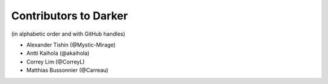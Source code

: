 ========================
 Contributors to Darker
========================

(in alphabetic order and with GitHub handles)

- Alexander Tishin (@Mystic-Mirage)
- Antti Kaihola (@akaihola)
- Correy Lim (@CorreyL)
- Matthias Bussonnier (@Carreau)
